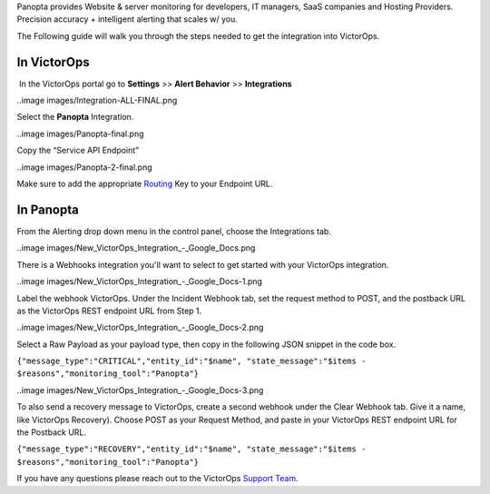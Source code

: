 Panopta provides Website & server monitoring for developers, IT
managers, SaaS companies and Hosting Providers. Precision accuracy +
intelligent alerting that scales w/ you.

The Following guide will walk you through the steps needed to get the
integration into VictorOps.

**In VictorOps**
----------------

 In the VictorOps portal go to **Settings** >> **Alert
Behavior** >> **Integrations**

..image images/Integration-ALL-FINAL.png

 

Select the **Panopta** Integration.

..image images/Panopta-final.png

Copy the “Service API Endpoint”

..image images/Panopta-2-final.png

Make sure to add the
appropriate `Routing <https://help.victorops.com/knowledge-base/routing-keys/>`__ Key
to your Endpoint URL.

**In Panopta**
--------------

From the Alerting drop down menu in the control panel, choose the
Integrations tab.

..image images/New_VictorOps_Integration_-_Google_Docs.png

There is a Webhooks integration you'll want to select to get started
with your VictorOps integration.

..image images/New_VictorOps_Integration_-_Google_Docs-1.png

Label the webhook VictorOps. Under the Incident Webhook tab, set the
request method to POST, and the postback URL as the VictorOps REST
endpoint URL from Step 1.

..image images/New_VictorOps_Integration_-_Google_Docs-2.png

Select a Raw Payload as your payload type, then copy in the following
JSON snippet in the code box.

``{"message_type":"CRITICAL","entity_id":"$name", "state_message":"$items - $reasons","monitoring_tool":"Panopta"}``

..image images/New_VictorOps_Integration_-_Google_Docs-3.png

 

To also send a recovery message to VictorOps, create a second webhook
under the Clear Webhook tab. Give it a name, like VictorOps Recovery).
Choose POST as your Request Method, and paste in your VictorOps REST
endpoint URL for the Postback URL.

``{"message_type":"RECOVERY","entity_id":"$name", "state_message":"$items - $reasons","monitoring_tool":"Panopta"}``

 

If you have any questions please reach out to the VictorOps `Support
Team <mailto:support@victorops.com?Subject=Panopta%20VictorOps%20Integration>`__.
